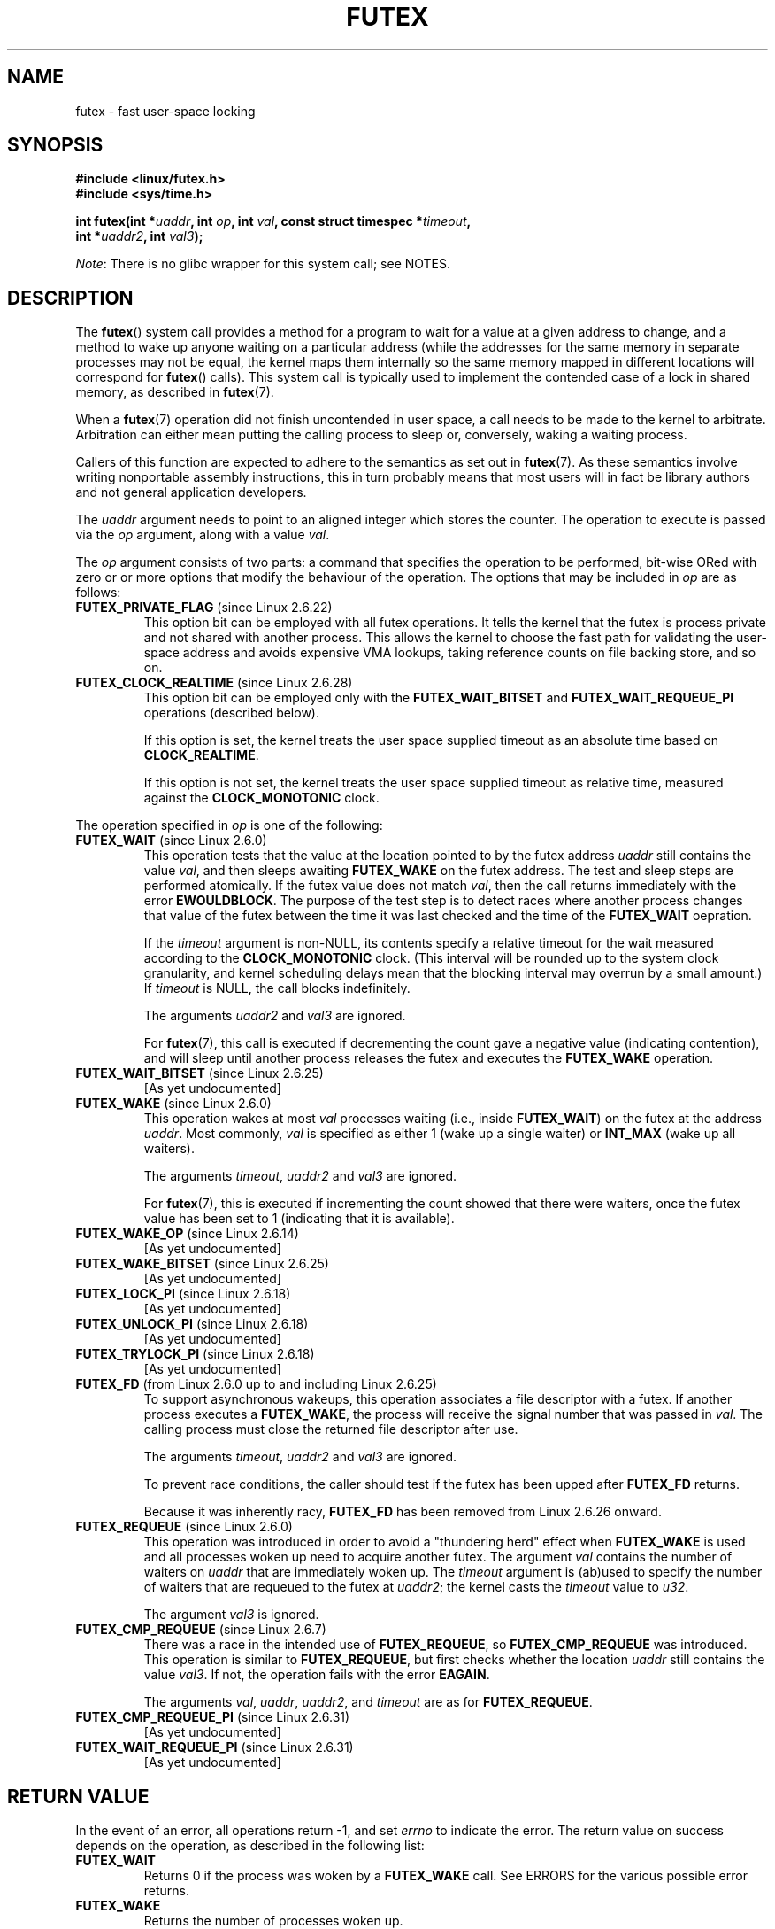 .\" Page by b.hubert
.\"
.\" %%%LICENSE_START(FREELY_REDISTRIBUTABLE)
.\" may be freely modified and distributed
.\" %%%LICENSE_END
.\"
.\" Niki A. Rahimi (LTC Security Development, narahimi@us.ibm.com)
.\" added ERRORS section.
.\"
.\" Modified 2004-06-17 mtk
.\" Modified 2004-10-07 aeb, added FUTEX_REQUEUE, FUTEX_CMP_REQUEUE
.\"
.\" FIXME
.\" See also https://bugzilla.kernel.org/show_bug.cgi?id=14303
.\" 2.6.14 adds FUTEX_WAKE_OP
.\"	commit 4732efbeb997189d9f9b04708dc26bf8613ed721
.\"	Author: Jakub Jelinek <jakub@redhat.com>
.\"	Date:   Tue Sep 6 15:16:25 2005 -0700
.\"
.\" FIXME
.\" 2.6.18 adds (Ingo Molnar) priority inheritance support:
.\" FUTEX_LOCK_PI, FUTEX_UNLOCK_PI, and FUTEX_TRYLOCK_PI.  These need
.\" to be documented in the manual page.  Probably there is sufficient
.\" material in the kernel source file Documentation/pi-futex.txt.
.\"	commit c87e2837be82df479a6bae9f155c43516d2feebc
.\"	Author: Ingo Molnar <mingo@elte.hu>
.\"	Date:   Tue Jun 27 02:54:58 2006 -0700
.\"
.\"	commit e2970f2fb6950183a34e8545faa093eb49d186e1
.\"	Author: Ingo Molnar <mingo@elte.hu>
.\"	Date:   Tue Jun 27 02:54:47 2006 -0700
.\"
.\"	See Documentation/pi-futex.txt
.\"
.\" FIXME
.\" 2.6.25 adds FUTEX_WAKE_BITSET, FUTEX_WAIT_BITSET
.\"	commit cd689985cf49f6ff5c8eddc48d98b9d581d9475d
.\"	Author: Thomas Gleixner <tglx@linutronix.de>
.\"	Date:   Fri Feb 1 17:45:14 2008 +0100
.\"
.\" FIXME
.\" 2.6.31 adds FUTEX_WAIT_REQUEUE_PI, FUTEX_CMP_REQUEUE_PI
.\"	commit 52400ba946759af28442dee6265c5c0180ac7122
.\"	Author: Darren Hart <dvhltc@us.ibm.com>
.\"	Date:   Fri Apr 3 13:40:49 2009 -0700
.\"
.\"	commit ba9c22f2c01cf5c88beed5a6b9e07d42e10bd358
.\"	Author: Darren Hart <dvhltc@us.ibm.com>
.\"	Date:   Mon Apr 20 22:22:22 2009 -0700
.\"
.\"	See Documentation/futex-requeue-pi.txt
.\"
.TH FUTEX 2 2014-05-21 "Linux" "Linux Programmer's Manual"
.SH NAME
futex \- fast user-space locking
.SH SYNOPSIS
.nf
.sp
.B "#include <linux/futex.h>"
.B "#include <sys/time.h>"
.sp
.BI "int futex(int *" uaddr ", int " op ", int " val \
", const struct timespec *" timeout ,
.br
.BI "          int *" uaddr2 ", int " val3 );
.\" int *? void *? u32 *?
.fi

.IR Note :
There is no glibc wrapper for this system call; see NOTES.
.SH DESCRIPTION
.PP
The
.BR futex ()
system call provides a method for
a program to wait for a value at a given address to change, and a
method to wake up anyone waiting on a particular address (while the
addresses for the same memory in separate processes may not be
equal, the kernel maps them internally so the same memory mapped in
different locations will correspond for
.BR futex ()
calls).
This system call is typically used to
implement the contended case of a lock in shared memory, as
described in
.BR futex (7).
.PP
When a
.BR futex (7)
operation did not finish uncontended in user space, a call needs to be made
to the kernel to arbitrate.
Arbitration can either mean putting the calling
process to sleep or, conversely, waking a waiting process.
.PP
Callers of this function are expected to adhere to the semantics as set out in
.BR futex (7).
As these
semantics involve writing nonportable assembly instructions, this in turn
probably means that most users will in fact be library authors and not
general application developers.
.PP
The
.I uaddr
argument needs to point to an aligned integer which stores the counter.
The operation to execute is passed via the
.I op
argument, along with a value
.IR val .
.PP
The
.I op
argument consists of two parts:
a command that specifies the operation to be performed,
bit-wise ORed with zero or or more options that
modify the behaviour of the operation.
The options that may be included in
.I op
are as follows:
.TP
.BR FUTEX_PRIVATE_FLAG " (since Linux 2.6.22)"
.\" commit 34f01cc1f512fa783302982776895c73714ebbc2
This option bit can be employed with all futex operations.
It tells the kernel that the futex is process private and not shared
with another process.
This allows the kernel to choose the fast path for validating
the user-space address and avoids expensive VMA lookups,
taking reference counts on file backing store, and so on.
.TP
.BR FUTEX_CLOCK_REALTIME " (since Linux 2.6.28)"
.\" commit 1acdac104668a0834cfa267de9946fac7764d486
This option bit can be employed only with the
.BR FUTEX_WAIT_BITSET
and
.BR FUTEX_WAIT_REQUEUE_PI
operations (described below).

If this option is set,
the kernel treats the user space supplied timeout as an absolute
time based on
.BR CLOCK_REALTIME .

If this option is not set,
the kernel treats the user space supplied timeout as relative time,
.\" FIXME I added CLOCK_MONOTONIC here. Is it correct?
measured against the
.BR CLOCK_MONOTONIC
clock.
.PP
The operation specified in
.I op
is one of the following:
.TP
.BR FUTEX_WAIT " (since Linux 2.6.0)"
.\" Strictly speaking, since some time in 2.5.x
This operation tests that the value at the
location pointed to by the futex address
.I uaddr
still contains the value
.IR val ,
and then sleeps awaiting
.B FUTEX_WAKE
on the futex address.
The test and sleep steps are performed atomically.
If the futex value does not match
.IR val ,
then the call returns immediately with the error
.BR EWOULDBLOCK .
.\" FIXME I added the following sentence. Please confirm that it is correct.
The purpose of the test step is to detect races where
another process changes that value of the futex between
the time it was last checked and the time of the
.BR FUTEX_WAIT
oepration.


If the
.I timeout
argument is non-NULL, its contents specify a relative timeout for the wait
.\" FIXME I added CLOCK_MONOTONIC here. Is it correct?
measured according to the
.BR CLOCK_MONOTONIC
clock.
(This interval will be rounded up to the system clock granularity,
and kernel scheduling delays mean that the
blocking interval may overrun by a small amount.)
If
.I timeout
is NULL, the call blocks indefinitely.

The arguments
.I uaddr2
and
.I val3
are ignored.

For
.BR futex (7),
this call is executed if decrementing the count gave a negative value
(indicating contention), and will sleep until another process releases
the futex and executes the
.B FUTEX_WAKE
operation.
.TP
.BR FUTEX_WAIT_BITSET " (since Linux 2.6.25)"
.\" commit cd689985cf49f6ff5c8eddc48d98b9d581d9475d
.\" FIXME TO complete
[As yet undocumented]
.TP
.BR FUTEX_WAKE " (since Linux 2.6.0)"
.\" Strictly speaking, since Linux 2.5.x
This operation wakes at most
.I val
processes waiting (i.e., inside
.BR FUTEX_WAIT )
on the futex at the address
.IR uaddr .
Most commonly,
.I val
is specified as either 1 (wake up a single waiter) or
.BR INT_MAX
(wake up all waiters).

The arguments
.IR timeout ,
.I uaddr2
and
.I val3
are ignored.

For
.BR futex (7),
this is executed if incrementing
the count showed that there were waiters, once the futex value has been set
to 1 (indicating that it is available).
.TP
.BR FUTEX_WAKE_OP " (since Linux 2.6.14)"
.\" commit 4732efbeb997189d9f9b04708dc26bf8613ed721
.\" FIXME to complete
[As yet undocumented]
.TP
.BR FUTEX_WAKE_BITSET " (since Linux 2.6.25)"
.\" commit cd689985cf49f6ff5c8eddc48d98b9d581d9475d
.\" FIXME TO complete
[As yet undocumented]
.TP
.BR FUTEX_LOCK_PI " (since Linux 2.6.18)"
.\" commit c87e2837be82df479a6bae9f155c43516d2feebc
.\" FIXME to complete
[As yet undocumented]
.TP
.BR FUTEX_UNLOCK_PI " (since Linux 2.6.18)"
.\" commit c87e2837be82df479a6bae9f155c43516d2feebc
.\" FIXME to complete
[As yet undocumented]
.TP
.BR FUTEX_TRYLOCK_PI " (since Linux 2.6.18)"
.\" commit c87e2837be82df479a6bae9f155c43516d2feebc
.\" FIXME to complete
[As yet undocumented]
.TP
.BR FUTEX_FD " (from Linux 2.6.0 up to and including Linux 2.6.25)"
.\" Strictly speaking, from Linux 2.5.x to 2.6.25
To support asynchronous wakeups, this operation associates a file descriptor
with a futex.
.\" , suitable for .BR poll (2).
If another process executes a
.BR FUTEX_WAKE ,
the process will receive the signal number that was passed in
.IR val .
The calling process must close the returned file descriptor after use.

The arguments
.IR timeout ,
.I uaddr2
and
.I val3
are ignored.

To prevent race conditions, the caller should test if the futex has
been upped after
.B FUTEX_FD
returns.

Because it was inherently racy,
.B FUTEX_FD
has been removed from Linux 2.6.26 onward.
.TP
.BR FUTEX_REQUEUE " (since Linux 2.6.0)"
.\" Strictly speaking: from Linux 2.5.70
This operation was introduced in order to avoid a "thundering herd" effect
when
.B FUTEX_WAKE
is used and all processes woken up need to acquire another futex.
The argument
.I val
contains the number of waiters on
.I uaddr
that are immediately woken up.
The
.I timeout
argument is (ab)used to specify the number of waiters
that are requeued to the futex at
.IR uaddr2 ;
the kernel casts the
.I timeout
value to
.IR u32 .
.\" FIXME What are the constraints (if any) on the values of 'val' vs
.\" 'timeout' vs [the number of waites on 'uaddr']?

The argument
.I val3
is ignored.
.TP
.BR FUTEX_CMP_REQUEUE " (since Linux 2.6.7)"
There was a race in the intended use of
.BR FUTEX_REQUEUE ,
so
.B FUTEX_CMP_REQUEUE
was introduced.
.\" FIXME should there be a statement in the description of FUTEX_REQUEUE
.\" to say that it should be avoided in favor of FUTEX_CMP_REQUEUE?
This operation is similar to
.BR FUTEX_REQUEUE ,
but first checks whether the location
.I uaddr
still contains the value
.IR val3 .
If not, the operation fails with the error
.BR EAGAIN .

The arguments
.IR val ,
.IR uaddr ,
.IR uaddr2 ,
and
.I timeout
are as for
.BR FUTEX_REQUEUE .
.TP
.BR FUTEX_CMP_REQUEUE_PI " (since Linux 2.6.31)"
.\" commit 52400ba946759af28442dee6265c5c0180ac7122
.\" FIXME to complete
[As yet undocumented]
.TP
.BR FUTEX_WAIT_REQUEUE_PI " (since Linux 2.6.31)"
.\" commit 52400ba946759af28442dee6265c5c0180ac7122
.\" FIXME to complete
[As yet undocumented]
.SH RETURN VALUE
.PP
In the event of an error, all operations return \-1, and set
.I errno
to indicate the error.
The return value on success depends on the operation,
as described in the following list:
.TP
.B FUTEX_WAIT
Returns 0 if the process was woken by a
.B FUTEX_WAKE
call.
See ERRORS for the various possible error returns.
.TP
.B FUTEX_WAKE
Returns the number of processes woken up.
.TP
.B FUTEX_FD
Returns the new file descriptor associated with the futex.
.TP
.B FUTEX_REQUEUE
Returns the number of processes woken up.
.TP
.B FUTEX_CMP_REQUEUE
Returns the number of processes woken up.
.\"
.\" FIXME Add success returns for other operations
.SH ERRORS
.TP
.B EACCES
No read access to futex memory.
.TP
.B EAGAIN
.B FUTEX_CMP_REQUEUE
detected that the value pointed to by
.I uaddr
is not equal to the expected value
.IR val3 .
.\" FIXME: Is the following sentence correct?
(This probably indicates a race;
use the safe
.B FUTEX_WAKE
now.)
.TP
.B EFAULT
A required pointer argument (i.e.,
.IR uaddr ,
.IR uaddr2 ,
or
.IR timeout )
did not point to a valid user-space address.
.TP
.B EINTR
A
.B FUTEX_WAIT
operation was interrupted by a signal (see
.BR signal (7))
or a spurious wakeup.
.TP
.B EINVAL
.RB ( FUTEX_WAIT ,
.BR FUTEX_WAIT_REQUEUE_PI )
The supplied
.I timeout
argument was invalid
.RI ( tv_sec
was less than zero, or
.IR tv_nsec
was not less than 1000,000,000).
.TP
.B EINVAL
.RB ( FUTEX_WAIT ,
.BR FUTEX_WAKE ,
.BR FUTEX_REQUEUE ,
.BR FUTEX_CMP_REQUEUE )
.I uaddr
or (for
.BR FUTEX_REQUEUE 
and
.BR FUTEX_CMP_REQUEUE )
.I uaddr2
does not point to a valid object\(emthat is,
the address is not 4-byte-aligned.
.TP
.B EINVAL
.RB ( FUTEX_WAKE ,
.BR FUTEX_REQUEUE ,
.BR FUTEX_CMP_REQUEUE )
The kernel detected an inconsistency between the user-space state at
.I uaddr
and the kernel state\(emthat is, it detected a waiter which waits in
.BR FUTEX_LOCK_PI .
.TP
.B EINVAL
.RB ( FUTEX_REQUEUE )
.\" FIXME tglx suggested adding this, but does this error really
.\"       occur for FUTEX_REQUEUE?
.I uaddr
equals
.IR uaddr2
(i.e., an attempt was made to requeue to the same futex).
.TP
.B EINVAL
Invalid argument.
.TP
.B ENFILE
The system limit on the total number of open files has been reached.
.TP
.B ENOSYS
Invalid operation specified in
.IR op .
.TP
.B ENOSYS
The
.BR FUTEX_CLOCK_REALTIME
option was specified in
.I op ,
but the accompanying operation was neither
.BR FUTEX_WAIT_BITSET
nor
.BR FUTEX_WAIT_REQUEUE_PI .
.TP
.B ETIMEDOUT
.RB ( FUTEX_WAIT )
The operation timed out.
.TP
.B EWOULDBLOCK
.I op
was
.BR FUTEX_WAIT
and the value pointed to by
.I uaddr
was not equal to the expected value
.I val
at the time of the call.
.SH VERSIONS
.PP
Futexes were first made available in a stable kernel release
with Linux 2.6.0.

Initial futex support was merged in Linux 2.5.7 but with different semantics
from what was described above.
A 4-argument system call with the semantics
described in this page was introduced in Linux 2.5.40.
In Linux 2.5.70, one argument
was added.
In Linux 2.6.7, a sixth argument was added\(emmessy, especially
on the s390 architecture.
.SH CONFORMING TO
This system call is Linux-specific.
.SH NOTES
.PP
To reiterate, bare futexes are not intended as an easy-to-use abstraction
for end-users.
(There is no wrapper function for this system call in glibc.)
Implementors are expected to be assembly literate and to have
read the sources of the futex user-space library referenced below.
.\" .SH "AUTHORS"
.\" .PP
.\" Futexes were designed and worked on by
.\" Hubertus Franke (IBM Thomas J. Watson Research Center),
.\" Matthew Kirkwood, Ingo Molnar (Red Hat)
.\" and Rusty Russell (IBM Linux Technology Center).
.\" This page written by bert hubert.
.SH SEE ALSO
.BR restart_syscall (2),
.BR futex (7)
.PP
\fIFuss, Futexes and Furwocks: Fast Userlevel Locking in Linux\fP
(proceedings of the Ottawa Linux Symposium 2002), online at
.br
.UR http://kernel.org\:/doc\:/ols\:/2002\:/ols2002-pages-479-495.pdf
.UE
.PP
Futex example library, futex-*.tar.bz2 at
.br
.UR ftp://ftp.kernel.org\:/pub\:/linux\:/kernel\:/people\:/rusty/
.UE
